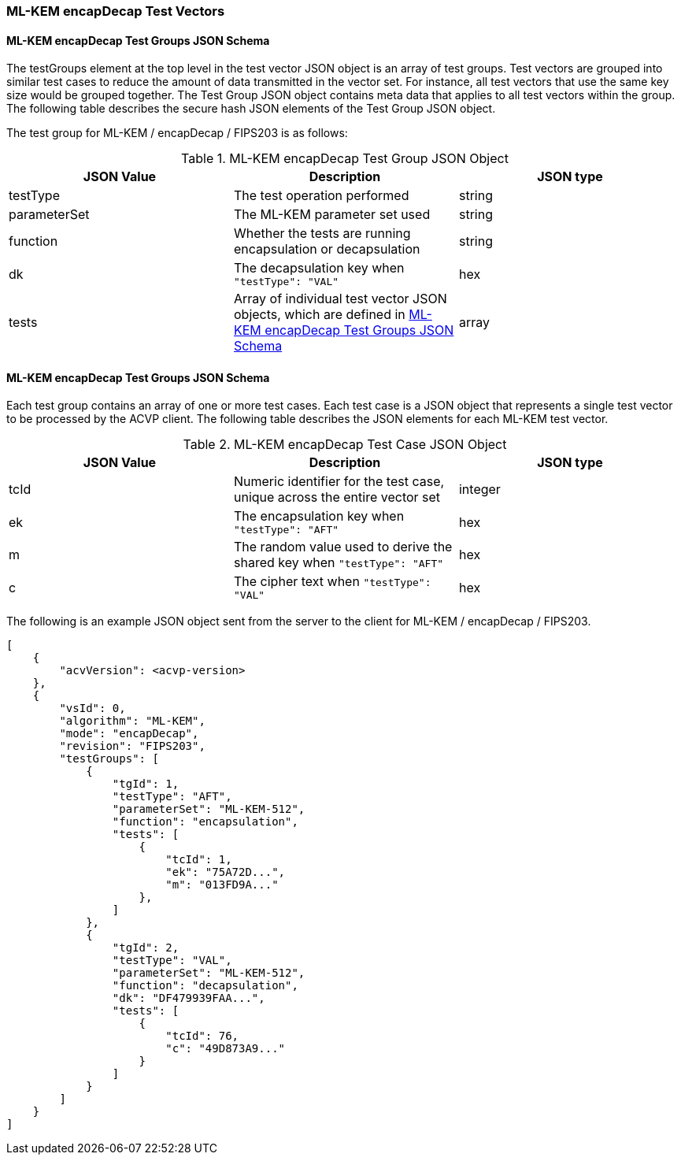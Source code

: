 [[ML-KEM_encapDecap_test_vectors]]
=== ML-KEM encapDecap Test Vectors

[[ML-KEM_encapDecap_tgjs]]
==== ML-KEM encapDecap Test Groups JSON Schema

The testGroups element at the top level in the test vector JSON object is an array of test groups. Test vectors are grouped into similar test cases to reduce the amount of data transmitted in the vector set. For instance, all test vectors that use the same key size would be grouped together. The Test Group JSON object contains meta data that applies to all test vectors within the group. The following table describes the secure hash JSON elements of the Test Group JSON object.

The test group for ML-KEM / encapDecap / FIPS203 is as follows:

[[ML-KEM_encapDecap_vs_tg_table]]
.ML-KEM encapDecap Test Group JSON Object
|===
| JSON Value | Description | JSON type

| testType | The test operation performed | string
| parameterSet | The ML-KEM parameter set used | string
| function | Whether the tests are running encapsulation or decapsulation | string
| dk | The decapsulation key when `"testType": "VAL"` | hex
| tests | Array of individual test vector JSON objects, which are defined in <<ML-KEM_encapDecap_tvjs>> | array
|===

[[ML-KEM_encapDecap_tvjs]]
==== ML-KEM encapDecap Test Groups JSON Schema

Each test group contains an array of one or more test cases. Each test case is a JSON object that represents a single test vector to be processed by the ACVP client. The following table describes the JSON elements for each ML-KEM test vector.

[[ML-KEM_encapDecap_vs_tc_table]]
.ML-KEM encapDecap Test Case JSON Object
|===
| JSON Value | Description | JSON type

| tcId | Numeric identifier for the test case, unique across the entire vector set | integer
| ek | The encapsulation key when `"testType": "AFT"` | hex
| m | The random value used to derive the shared key when `"testType": "AFT"` | hex
| c | The cipher text when `"testType": "VAL"` | hex
|===

The following is an example JSON object sent from the server to the client for ML-KEM / encapDecap / FIPS203.

[source, json]
----
[
    {
        "acvVersion": <acvp-version>
    },
    {
        "vsId": 0,
        "algorithm": "ML-KEM",
        "mode": "encapDecap",
        "revision": "FIPS203",
        "testGroups": [
            {
                "tgId": 1,
                "testType": "AFT",
                "parameterSet": "ML-KEM-512",
                "function": "encapsulation",
                "tests": [
                    {
                        "tcId": 1,
                        "ek": "75A72D...",
                        "m": "013FD9A..."
                    },
                ]
            },
            {
                "tgId": 2,
                "testType": "VAL",
                "parameterSet": "ML-KEM-512",
                "function": "decapsulation",
                "dk": "DF479939FAA...",
                "tests": [
                    {
                        "tcId": 76,
                        "c": "49D873A9..."
                    }
                ]
            }
        ]
    }
]
----
